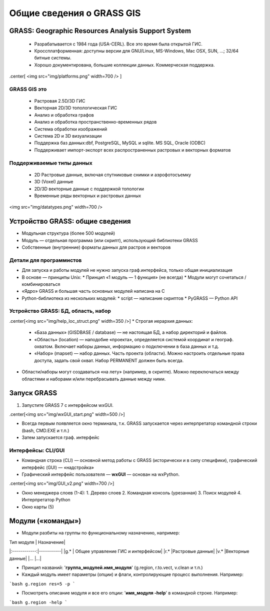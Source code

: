 Общие сведения о GRASS GIS
=========================

GRASS: Geographic Resources Analysis Support System
--------------------------------------------------


 * Разрабатывается с 1984 года (USA-CERL). Все это время была открытой ГИС.
 * Кроссплатформенная: доступны версии для GNU/Linux, MS-Windows, Mac OSX, SUN, ...; 32/64 битные системы.
 * Хорошо документирована, большие коллекции данных. Коммерческая поддержка.

.center[
<img src="img/platforms.png" width=700 />
]


GRASS GIS это
~~~~~~~~~~~~~

 * Растровая 2.5D/3D ГИС
 * Векторная 2D/3D топологическая ГИС
 * Анализ и обработка графов
 * Анализ и обработка пространственно-временных рядов
 * Система обработки изображений
 * Система 2D и 3D визуализации
 * Поддержка баз данных:dbf, PostgreSQL, MySQL и sqlite. MS SQL, Oracle (ODBC)
 * Поддерживает импорт-экспорт всех распространенных растровых и векторных форматов

Поддерживаемые типы данных
~~~~~~~~~~~~~~~~~~~~~~~~~~

 * 2D Растровые данные, включая спутниковые снимки и аэрофотосъемку
 * 3D (Voxel) данные
 * 2D/3D векторные данные с поддержкой топологии
 * Временные ряды векторных и растровых данных

<img src="img/datatypes.png" width=700 />


Устройство GRASS: общие сведения
--------------------------------

* Модульная структура (более 500 модулей)
* Модуль — отдельная программа (или скрипт), использующий библиотеки GRASS
* Собственные (внутренние) форматы данных для растров и векторов


Детали для программистов
~~~~~~~~~~~~~~~~~~~~~~~~

* Для запуска и работы модулей не нужно запуска граф.интерфейса, только общая инициализация
* В основе — принципы Unix:
  * Принцип «1 модуль — 1 функция» (не всегда)
  * Модули могут сочетаться / комбинироваться
* «Ядро» GRASS и большая часть основных модулей написана на С
* Python-библиотека из нескольких модулей:
  * script — написание скриптов
  * PyGRASS — Python API


Устройство GRASS: БД, область, набор
~~~~~~~~~~~~~~~~~~~~~~~~~~~~~~~~~~~~

.center[<img src="img/help_loc_struct.png" width=350  />]
* Строгая иерархия данных:

  * «База данных» (GISDBASE / database) — не настоящая БД, а набор директорий и файлов.
  * «Область» (location) — наподобие «проекта», определяется системой координат и географ. охватом. Включает наборы данных, информацию о подключении в база данных и т.д.
  * «Набор» (mapset) — набор данных. Часть проекта (области). Можно настроить отдельные права доступа, задать свой охват. Набор PERMANENT должен быть всегда.

* Области/наборы могут создаваться «на лету» (например, в скрипте). Можно переключаться между областями и наборами и/или перебрасывать данные между ними.


Запуск GRASS
------------

1. Запустите GRASS 7 с интерфейсом wxGUI.

.center[<img src="img/wxGUI_start.png" width=500  />]

* Всегда первым появляется окно терминала, т.к. GRASS запускается через интерпретатор командной строки (bash, CMD.EXE и т.п.)
* Затем запускается граф. интерфейс

Интерфейсы: CLI/GUI
~~~~~~~~~~~~~~~~~~~

* Командная строка (CLI) — основной метод работы с GRASS (исторически и в силу специфики), графический интерфейс (GUI) — «надстройка»

* Графичеcкий интерфейс пользователя — **wxGUI** — основан на wxPython.
.center[<img src="img/GUI_v2.png" width=700  />]

* Окно менеджера слоев (1-4):
  1. Дерево слоев
  2. Командная консоль (урезанная)
  3. Поиск модулей
  4. Интерпретатор Python
* Окно карты (5)


Модули («команды»)
------------------

* Модули разбиты на группы по функциональному назначению, например:

| Тип модуля   | Назначение|
|:------------:|-----------|
|g.*           | Общее управление ГИС и интерфейсом|
|r.*           |Растровые данные|
|v.*           |Векторные данные|
|...           |...|

* Принцип названий: '**группа\_модулей.имя\_модуля**' (g.region, r.to.vect, v.clean и т.п.)

* Каждый модуль имеет параметры (опции) и флаги, контролирующие процесс выполнения. Например:
```bash
g.region res=5 -p
```

* Посмотреть описание модуля и все его опции: '**имя\_модуля  -help**' в командной строке. Например:
```bash
g.region -help
```



